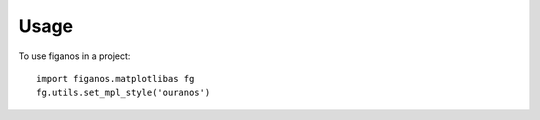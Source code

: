 =====
Usage
=====

To use figanos in a project::

    import figanos.matplotlibas fg
    fg.utils.set_mpl_style('ouranos')
